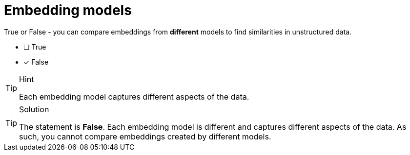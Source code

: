 [.question]
= Embedding models

True or False - you can compare embeddings from *different* models to find similarities in unstructured data.

* [ ] True
* [x] False



[TIP,role=hint]
.Hint
====
Each embedding model captures different aspects of the data.
====


[TIP,role=solution]
.Solution
====
The statement is **False**.
Each embedding model is different and captures different aspects of the data.
As such, you cannot compare embeddings created by different models.
====
